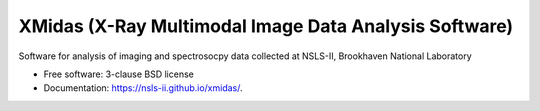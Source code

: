 ======================================================
XMidas (X-Ray Multimodal Image Data Analysis Software)
======================================================

.. image:: https://img.shields.io/pypi/v/xmidas.svg
        :target: https://pypi.python.org/pypi/xmidas

Software for analysis of imaging and spectrosocpy data collected at NSLS-II,
Brookhaven National Laboratory

* Free software: 3-clause BSD license
* Documentation: https://nsls-ii.github.io/xmidas/.
